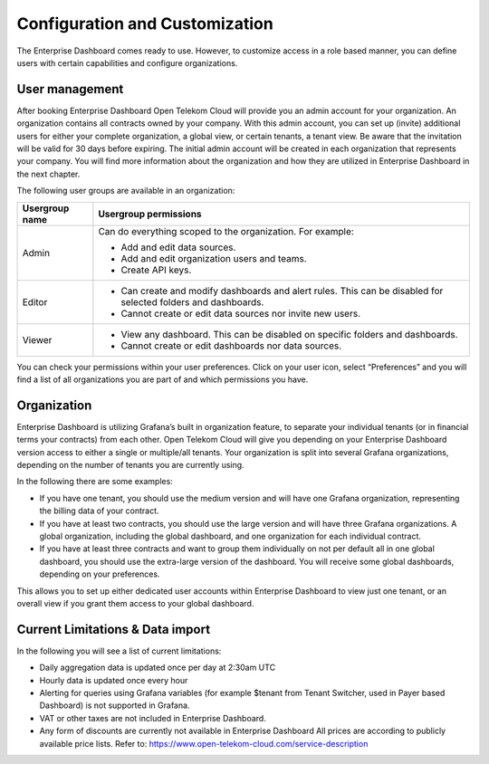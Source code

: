 Configuration and Customization
===============================

The Enterprise Dashboard comes ready to use. However, to customize
access in a role based manner, you can define users with certain
capabilities and configure organizations.


User management
---------------

After booking Enterprise Dashboard Open Telekom Cloud will provide you
an admin account for your organization. An organization contains all
contracts owned by your company. With this admin account, you can set
up (invite) additional users for either your complete organization, a
global view, or certain tenants, a tenant view. Be aware that the
invitation will be valid for 30 days before expiring. The initial
admin account will be created in each organization that represents
your company. You will find more information about the organization
and how they are utilized in Enterprise Dashboard in the next chapter.

The following user groups are available in an organization:

+-----------------------------------+------------------------------------+
| Usergroup name                    | Usergroup permissions              |
+===================================+====================================+
| Admin                             | Can do everything scoped to the    |
|                                   | organization. For example:         |
|                                   |                                    |
|                                   | -  Add and edit data sources.      |
|                                   |                                    |
|                                   | -  Add and edit organization       |
|                                   |    users and teams.                |
|                                   |                                    |
|                                   | -  Create API keys.                |
+-----------------------------------+------------------------------------+
| Editor                            | -  Can create and modify           |
|                                   |    dashboards and alert rules.     |
|                                   |    This can be disabled for        |
|                                   |    selected folders and dashboards.|
|                                   |                                    |
|                                   | -  Cannot create or edit data      |
|                                   |    sources nor invite new users.   |
+-----------------------------------+------------------------------------+
| Viewer                            | -  View any dashboard. This can    |
|                                   |    be disabled on specific         |
|                                   |    folders and dashboards.         |
|                                   |                                    |
|                                   | -  Cannot create or edit           |
|                                   |    dashboards nor data sources.    |
+-----------------------------------+------------------------------------+

You can check your permissions within your user preferences. Click on
your user icon, select “Preferences” and you will find a list of all
organizations you are part of and which permissions you have.


Organization
------------

Enterprise Dashboard is utilizing Grafana’s built in organization
feature, to separate your individual tenants (or in financial terms
your contracts) from each other. Open Telekom Cloud will give you
depending on your Enterprise Dashboard version access to either a
single or multiple/all tenants. Your organization is split into
several Grafana organizations, depending on the number of tenants you
are currently using.

In the following there are some examples:

- If you have one tenant, you should use the medium version and will
  have one Grafana organization, representing the billing data of your
  contract.

- If you have at least two contracts, you should use the large version
  and will have three Grafana organizations. A global organization,
  including the global dashboard, and one organization for each
  individual contract.

- If you have at least three contracts and want to group them
  individually on not per default all in one global dashboard, you
  should use the extra-large version of the dashboard. You will
  receive some global dashboards, depending on your preferences.

This allows you to set up either dedicated user accounts within
Enterprise Dashboard to view just one tenant, or an overall view if
you grant them access to your global dashboard.


Current Limitations & Data import
---------------------------------

In the following you will see a list of current limitations:

- Daily aggregation data is updated once per day at 2:30am UTC

- Hourly data is updated once every hour

- Alerting for queries using Grafana variables (for example $tenant
  from Tenant Switcher, used in Payer based Dashboard) is not
  supported in Grafana.

- VAT or other taxes are not included in Enterprise Dashboard.

-  Any form of discounts are currently not available in Enterprise Dashboard
   All prices are according to publicly available price lists. Refer to: https://www.open-telekom-cloud.com/service-description
   
